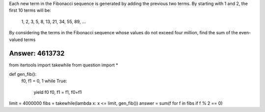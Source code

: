 
Each new term in the Fibonacci sequence is generated by adding the previous two terms. By starting with 1 and 2, the first 10 terms will be:

    1, 2, 3, 5, 8, 13, 21, 34, 55, 89, ...

By considering the terms in the Fibonacci sequence whose values do not exceed four million, find the sum of the even-valued terms


Answer: 4613732
===========

.. code-block:: python

from itertools import takewhile
from question import *


def gen_fib():
    f0, f1 = 0, 1
    while True:
        yield f0
        f0, f1 = f1, f0+f1
                
limit = 4000000
fibs = takewhile(lambda x: x <= limit, gen_fib())
answer = sum(f for f in fibs if f % 2 == 0)
